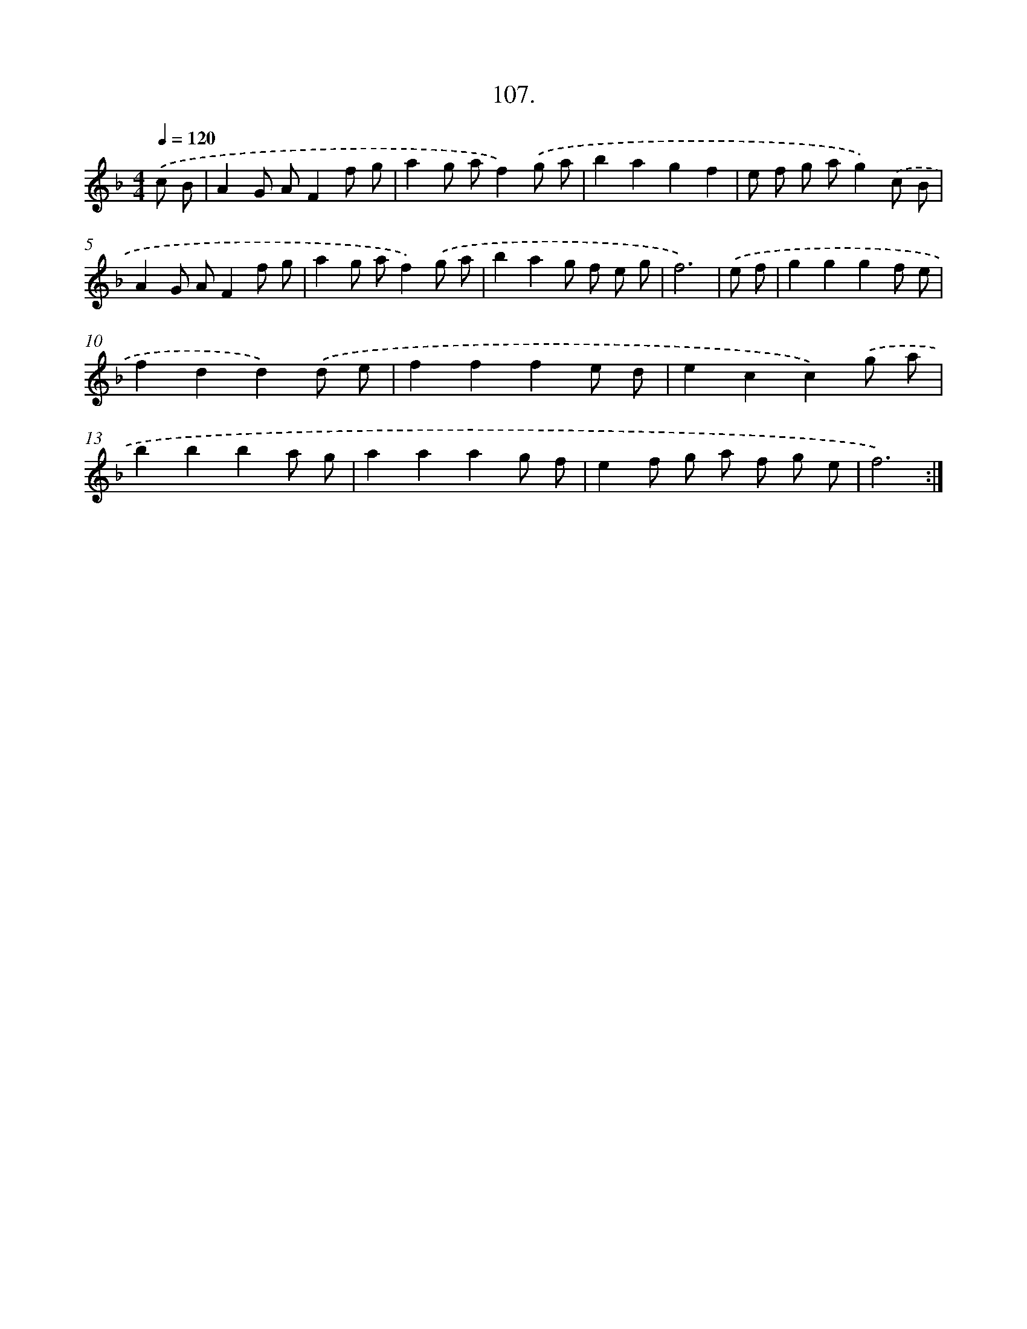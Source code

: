 X: 14496
T: 107.
%%abc-version 2.0
%%abcx-abcm2ps-target-version 5.9.1 (29 Sep 2008)
%%abc-creator hum2abc beta
%%abcx-conversion-date 2018/11/01 14:37:44
%%humdrum-veritas 2163275256
%%humdrum-veritas-data 3293718412
%%continueall 1
%%barnumbers 0
L: 1/8
M: 4/4
Q: 1/4=120
K: F clef=treble
.('c B [I:setbarnb 1]|
A2G AF2f g |
a2g af2).('g a |
b2a2g2f2 |
e f g ag2).('c B |
A2G AF2f g |
a2g af2).('g a |
b2a2g f e g |
f6) |
.('e f [I:setbarnb 9]|
g2g2g2f e |
f2d2d2).('d e |
f2f2f2e d |
e2c2c2).('g a |
b2b2b2a g |
a2a2a2g f |
e2f g a f g e |
f6) :|]
